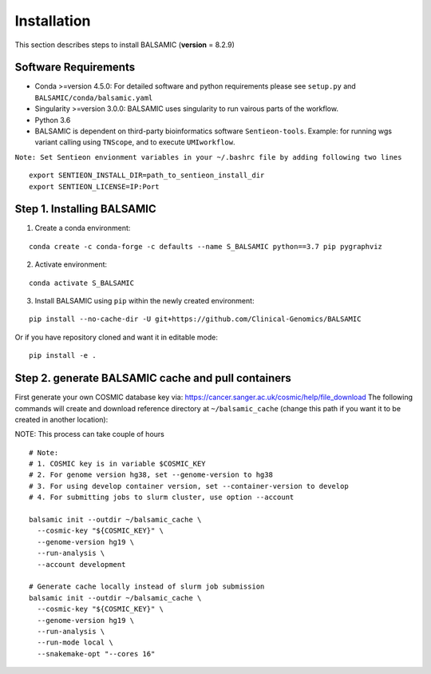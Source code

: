 ============
Installation
============

This section describes steps to install BALSAMIC (**version** = 8.2.9)



Software Requirements
~~~~~~~~~~~~~~~~~~~~~

- Conda >=version 4.5.0: For detailed software and python requirements please see ``setup.py`` and ``BALSAMIC/conda/balsamic.yaml``
- Singularity >=version 3.0.0: BALSAMIC uses singularity to run vairous parts of the workflow. 
- Python 3.6
- BALSAMIC is dependent on third-party bioinformatics software ``Sentieon-tools``. Example: for running wgs variant calling using ``TNScope``, and to execute ``UMIworkflow``.

``Note: Set Sentieon envionment variables in your ~/.bashrc file by adding following two lines``

::

    export SENTIEON_INSTALL_DIR=path_to_sentieon_install_dir
    export SENTIEON_LICENSE=IP:Port

Step 1. Installing BALSAMIC
~~~~~~~~~~~~~~~~~~~~~~~~~~~

1. Create a conda environment:

::

    conda create -c conda-forge -c defaults --name S_BALSAMIC python==3.7 pip pygraphviz


2. Activate environment: 

::

    conda activate S_BALSAMIC



3. Install BALSAMIC using ``pip`` within the newly created environment: 

::

  pip install --no-cache-dir -U git+https://github.com/Clinical-Genomics/BALSAMIC


Or if you have repository cloned and want it in editable mode:

::

  pip install -e .


Step 2. generate BALSAMIC cache and pull containers
~~~~~~~~~~~~~~~~~~~~~~~~~~~~~~~~~~~~~~~~~~~~~~~~~~~

First generate your own COSMIC database key via: https://cancer.sanger.ac.uk/cosmic/help/file_download
The following commands will create and download reference directory at ``~/balsamic_cache`` (change this path if you
want it to be created in another location):

NOTE: This process can take couple of hours

::

  # Note:
  # 1. COSMIC key is in variable $COSMIC_KEY
  # 2. For genome version hg38, set --genome-version to hg38
  # 3. For using develop container version, set --container-version to develop
  # 4. For submitting jobs to slurm cluster, use option --account

  balsamic init --outdir ~/balsamic_cache \
    --cosmic-key "${COSMIC_KEY}" \
    --genome-version hg19 \
    --run-analysis \
    --account development

  # Generate cache locally instead of slurm job submission
  balsamic init --outdir ~/balsamic_cache \
    --cosmic-key "${COSMIC_KEY}" \
    --genome-version hg19 \
    --run-analysis \
    --run-mode local \
    --snakemake-opt "--cores 16"

